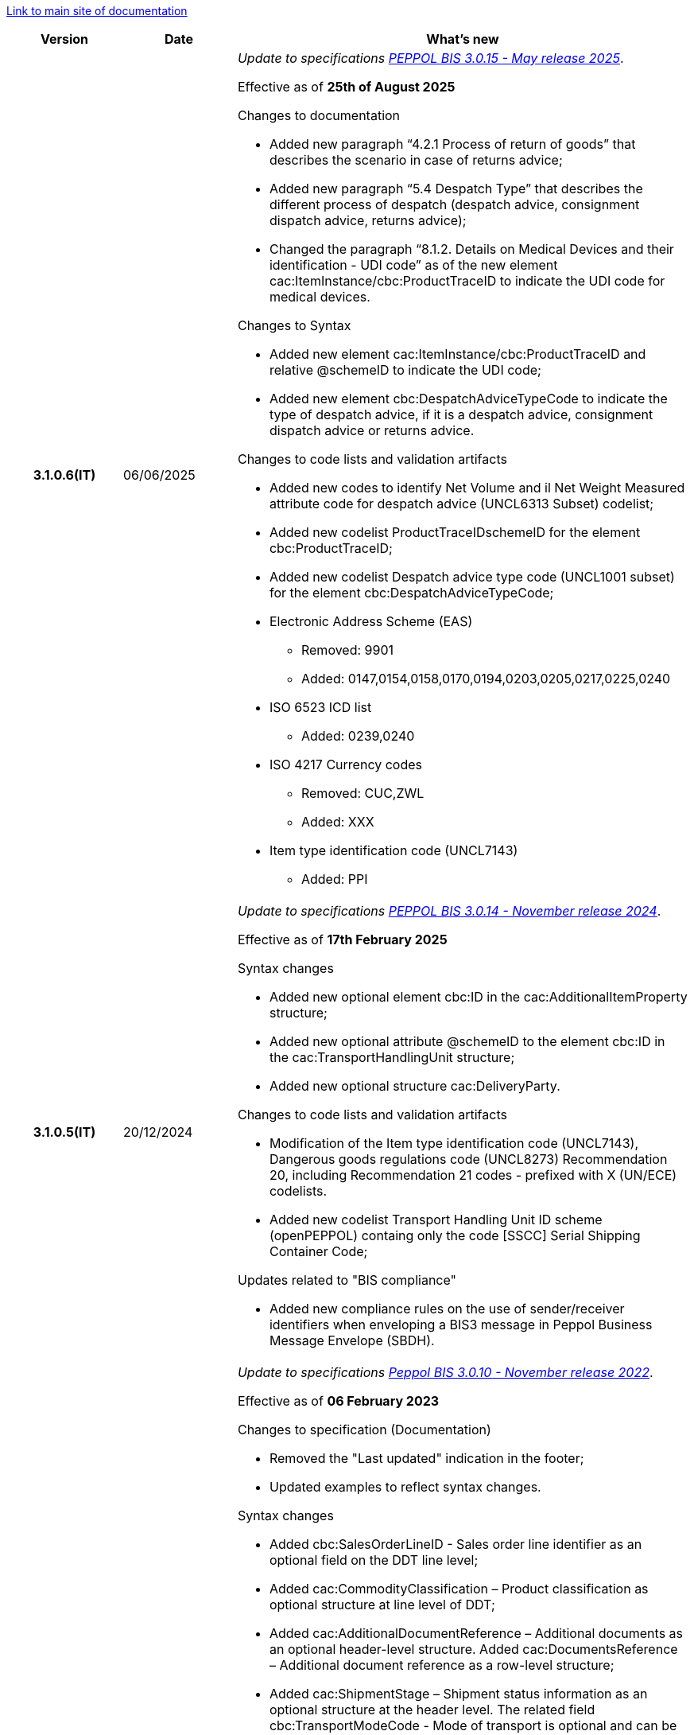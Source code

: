 https://peppol-docs.agid.gov.it/docs/my_index-ENG.jsp[Link to main site of documentation]

[cols="1h,1m,4m", options="header"]

|===
^.^| Version
^.^| Date
^.^| What's new

| 3.1.0.6(IT)
a| 06/06/2025
a| _Update to specifications https://docs.peppol.eu/poacc/upgrade-3/2025-Q2/release-notes/[PEPPOL BIS 3.0.15 - May release 2025]_. +

Effective as of *25th of August 2025*

[red]#Changes to documentation#

* Added new paragraph “4.2.1 Process of return of goods” that describes the scenario in case of returns advice; 
* Added new paragraph “5.4 Despatch Type” that describes the different process of despatch (despatch advice, consignment dispatch advice, returns advice); 
* Changed the paragraph “8.1.2. Details on Medical Devices and their identification - UDI code” as of the new element cac:ItemInstance/cbc:ProductTraceID to indicate the UDI code for medical devices. 

[red]#Changes to Syntax#

* Added new element cac:ItemInstance/cbc:ProductTraceID and relative @schemeID to indicate the UDI code; 
* Added new element cbc:DespatchAdviceTypeCode to indicate the type of despatch advice, if it is a despatch advice, consignment dispatch advice or returns advice. 

[red]#Changes to code lists and validation artifacts#

* Added new codes to identify Net Volume and il Net Weight Measured attribute code for despatch advice (UNCL6313 Subset) codelist; 
* Added new codelist ProductTraceIDschemeID for the element cbc:ProductTraceID; 
* Added new codelist Despatch advice type code (UNCL1001 subset) for the element cbc:DespatchAdviceTypeCode; 
* Electronic Address Scheme (EAS)
** Removed: 9901
** Added: 0147,0154,0158,0170,0194,0203,0205,0217,0225,0240
* ISO 6523 ICD list
** Added: 0239,0240 
* ISO 4217 Currency codes 
** Removed: CUC,ZWL 
** Added: XXX 
* Item type identification code (UNCL7143) 
** Added: PPI 

| 3.1.0.5(IT)
a| 20/12/2024
a| _Update to specifications https://docs.peppol.eu/poacc/upgrade-3/2024-Q4/release-notes/[PEPPOL BIS 3.0.14 - November release 2024]_. +

Effective as of *17th February 2025*

[red]#Syntax changes#

* Added new optional element cbc:ID in the cac:AdditionalItemProperty structure;
* Added new optional attribute @schemeID to the element cbc:ID in the cac:TransportHandlingUnit structure;
* Added new optional structure cac:DeliveryParty.

[red]#Changes to code lists and validation artifacts#

* Modification of the Item type identification code (UNCL7143), Dangerous goods regulations code (UNCL8273) Recommendation 20, including Recommendation 21 codes - prefixed with X (UN/ECE) codelists.
* Added new codelist Transport Handling Unit ID scheme (openPEPPOL) containg only the code [SSCC] Serial Shipping Container Code;

[red]#Updates related to "BIS compliance"#

* Added new compliance rules on the use of sender/receiver identifiers when enveloping a BIS3 message in Peppol Business Message Envelope (SBDH).

| 3.1.0.1(IT)
a| 16/12/2022
a| _Update to specifications https://docs.peppol.eu/poacc/upgrade-3/2022-Q4/release-notes/[Peppol BIS 3.0.10 - November release 2022]_. +

Effective as of *06 February 2023*

[red]#Changes to specification (Documentation)#

* Removed the "Last updated" indication in the footer;
* Updated examples to reflect syntax changes.

[red]#Syntax changes#

* Added cbc:SalesOrderLineID - Sales order line identifier as an optional field on the DDT line level;
* Added cac:CommodityClassification – Product classification as optional structure at line level of DDT;
* Added cac:AdditionalDocumentReference – Additional documents as an optional header-level structure. Added cac:DocumentsReference – Additional document reference as a row-level structure;
* Added cac:ShipmentStage – Shipment status information as an optional structure at the header level. The related field cbc:TransportModeCode - Mode of transport is optional and can be filled in using the UN/ECE Recommendation 19 codelist;
* Implemented the request of the Italian Peppol Authority to insert the structure cac:PartyIdentification of the Carrier (cac:CarrierParty), which is now no longer an extension of the Italian syntax;
* Implemented the request of the Italian Peppol Authority to make the cbc:DeliveredQuantity field of the cac:DespatchLine structure mandatory.

[red]#Changes to code lists and validation artifacts#

* Changed the severity of the PEPPOL-COMMON-R049 (ICD 0007) rule for the validation of the format of the "Swedish organization number" from "warning" to "fatal", as announced in the May Release 2022;
* Corrected the PEPPOL-COMMON-R050 rule for the validation of the "Australian Business Number (ABN)";
* Added US code 9959 to EAS encoding. Removed the Italian codes 9906 and 9907 from the same coding. Adjusted the validation artifacts;
* Added codes 0217 (Netherlands), 0218, 0219 and 0220 (Latvia) to the ICD encoding and adjusted the validation artifacts.

| 3.0.0.8(IT)
a| 27/05/2022
a|  _Update to https://docs.peppol.eu/poacc/upgrade-3/release-notes/[Peppol BIS 3.0.9 - may release 2022]_. +


[red]#Changes to code lists and validation artefacts# +

* Added rule to check format for Swedish organisation numbers (ICD/EAS 0007) with severity warning, will be changed to fatal in future release.
* An error has been corrected which is causing some XSL-transformers/tools to raise errors when loading/using the schematron-files.
* Rule PEPPOL-COMMON-R043 (ICD 0208) changed from severity warning to fatal (as announced in the november 2021 release)
* Correction in Punch Out rule PEPPOL-T77-R001 that was incorrectly fired when validity period is omitted
* Added rule to check format for Australian ABN (ICD/EAS 0151) with severity warning, will be changed to fatal in future release.
* Added codes 0214, 0215 and 0216 to the ICD code list and support added in validation artefacts. [505]
* Added codes 0147, 0170, 0188, 0215 and 0216 to the EAS code list and support added in validation artefacts. [481,473,505,506]
* Double entry of code TSP removed from code list UNCL7143. [488]

| 3.0.0.7(IT)
a| 08/11/2021
a|  _Update to https://docs.peppol.eu/poacc/upgrade-3/release-notes/[Peppol BIS 3.0.8 - Fall release 2021]_. +


[red]#Changes to code lists and validation artefacts#

* Added rule (severity warning) for validation of format for Belgian organisation numbers (ICD:0208). Rule is planned to be changed to severity fatal in 2022 spring release. [POACC-408]
* Added rule (severity warning) for validation of format for Italian identifiers (ICD/EAS:0201, 0210, 0211 and EAS 9906 and 9907). Rules are planned to be changed to severity fatal in 2022 spring release. [POACC-423]
* Added transport handling unit (tir16-085) and packaging type (tir16-090) codes to align with CEF listing of codes. (O1, O2, O3, O4, O5, O6, O7, O8, O9, OG, OH, OI, OJ, OL, OM, ON, OP, OQ, OR, OS, OV, OW, OX, OY, OZ, P1, P3, P4, SX). [POACC-427]
* Added UOM codes IUG, KWN, KWS, ODG, ODK, ODM, Q41, Q42, XZZ to aling with CEF listing of codes. [POACC-427]


| 3.0.0.6 (IT)
| 03/05/2021
a| _Update to [blue]#Peppol BIS 3.0.7 - Spring release 2021#_. +


[red]#Changes to BIS document (Documentation)#

* Peppol logo updated to new design [POACC-375].
* Changes in the documentation of Despatch Advice transaction 3.1. rule T16-R009 and T16-R010 is now reffering to seller party and originator customer party instead of buyer party [POACC-377].


[red]#Changes to syntax# +

* Despatch Advice transcation, business term DespatchAddress/ID given description and tir id [POACC-368].


[red]#Changes to code lists and validation artefacts#

* ICD code list details edited to remove contact information.
* Code lists updated to align with EN 16931 and BIS Billing:
** ICD code list. Added 0210, 0211, 0212, 0213;
** EAS code list. Added 0210, 0211, 0212, 0213. Removed 9956;
** UOM code list. Added 49 new codes into Recommendation 20 and 21.


| 3.0.0.5(IT)
a| 13/11/2020
a| _Update to https://docs.peppol.eu/poacc/upgrade-3/release-notes/[Peppol BIS 3.0.6 - Hotfix 2020]_. +


[red]#Changes to syntax# +

* Corrected cardinality of *cac:DespatchLine/cac:OrderLineReference/cac:OrderLine* to 0..1 instead of 1..1 in Despatch Advice in line with BIS specification.[POACC-347]

[red]#Changes to code lists and validation artefacts#

* Removed rule PEPPOL-T16-R002 that triggered a warning when cac:OrderReference/cbc:ID in DespatchAdvice was absent [POACC-347]



| 3.0.0.4(IT)
a| 06/11/2020
a| _Update to [blue]#Peppol BIS 3.0.6 - Fall release 2020#_. +


[red]#Changes to BIS document (Documentation)# +

*  Updated the text of paragraph *6.2 Order Reference*, to clarify the use of referencing to the order.


[red]#Changes to code lists and validation artefacts#

* Rule PEPPOL-COMMON-R040: "GLN must have a valid format according to GS1 rules". Changed from severity "warning" to "fatal". (The rule was introduced in fall 2019 with severity "warning" to avoid disruptions but with the intention to be changed to severity "fatal" after 6-12 months). Issue: [POACC-333] and [POACC-341]
* EAS code list, added code 0209, removed code 9958. Peppol rule updated accordingly.
* ICD code list, added code 0205, 0206, 0207, 0208, 0209.
* Duplicate currency codes removed from ISO4217 code list. Issue: [POACC-339]



| 3.0.0.3(IT)
a| 22/09/2020
a| [red]#Changes to syntax# +

Typo corrected in the cardinality of the following elements, now mandatory (1..1): +

* ID 14.3 - cbc:DeliveredQuantity
* ID 14.8.3.1.2 - cbc:Measure
* ID 14.8.3.2.2 - cbc:Measure
* ID 14.8.3.3.2 - cbc:Measure

[red]#Changes to example files# +

Typo correction of the indication about the fiscal code when inserted in the element *cac:Partyidentification*, now must be prefixed with the string "CF:" instead of "IT:CF:".


| 3.0.0.2(IT)
a| 13/05/2020
a| Update to Peppol BIS 3.0.4 version (Despatch Advice 3.1).

| 3.0.0.1(IT)
a| 20/04/2020
a| This version now incorporates the amendements decided during the public consultation carried out between 16 and 27 March 2020 (note, the communication was sent the 16th, not on 13th).  +
The BIS Despatch Advice 3 will become mandatory starting from 30 September 2020.

| 3.0.3.beta02(IT)
a| 24/02/2020
a| Official codelists mapped onto italian requirements and meanings 

| 3.0.3.beta01(IT)
a| 21/02/2020
a| Syntax updated with extensions. CustomizationID modified to reflect the extension applied.
|===
